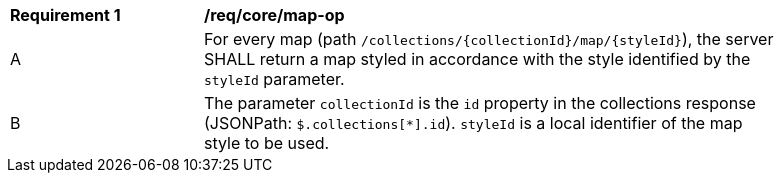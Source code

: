 [[req_core_c-m-op]]
[width="90%",cols="2,6a"]
|===
^|*Requirement {counter:req-id}* |*/req/core/map-op*
^|A |For every map (path `/collections/{collectionId}/map/{styleId}`), the server SHALL return a map styled in accordance with the style identified by the `styleId` parameter. 
^|B |The parameter `collectionId` is the `id` property in the collections response (JSONPath: `$.collections[*].id`). `styleId` is a local identifier of the map style to be used.
|===
